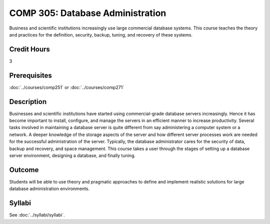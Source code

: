 .. index:: database administration

COMP 305: Database Administration
=================================

Business and scientific institutions increasingly use large commercial database systems. This course teaches the theory and practices for the definition, security, backup, tuning, and recovery of these systems.

Credit Hours
-----------------------

3

Prerequisites
------------------------------

:doc:`../courses/comp251` or :doc:`../courses/comp271`

Description
--------------------

Businesses and scientific institutions have started using commercial-grade
database servers increasingly. Hence it has become important to install,
configure, and manage the servers in an efficient manner to increase
productivity. Several tasks involved in maintaining a database server is
quite different from say administering a computer system or a network. A deeper
knowledge of the storage aspects of the server and how different server
processes work are needed for the successful administration of the server.
Typically, the database administrator cares for the security of data, backup and
recovery, and space management. This course takes a user through the stages of
setting up a database server environment, designing a database, and finally
tuning.

Outcome
----------------------

Students will be able to use theory and pragmatic approaches to define and implement realistic solutions for large database administration environments.

Syllabi
----------------------

See :doc:`../syllabi/syllabi`.
